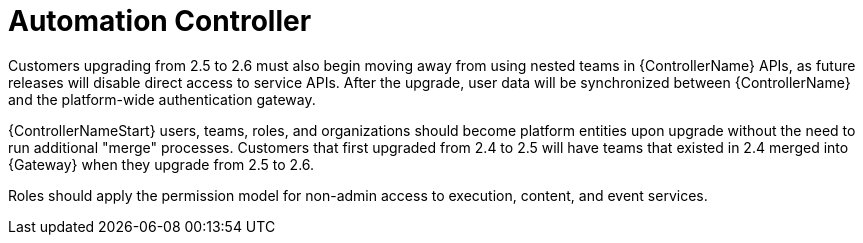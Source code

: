 :_mod-docs-content-type: REFERENCE

[id="ref-upgrade-2.5-2.6-controller"]

= Automation Controller

Customers upgrading from 2.5 to 2.6  must also begin moving away from using nested teams in {ControllerName} APIs, as future releases will disable direct access to service APIs. 
After the upgrade, user data will be synchronized between {ControllerName} and the platform-wide authentication gateway.

{ControllerNameStart} users, teams, roles, and organizations should become platform entities upon upgrade without the need to run additional "merge" processes. 
Customers that first upgraded from 2.4 to 2.5 will have teams that existed in 2.4 merged into {Gateway} when they upgrade from 2.5 to 2.6.

Roles should apply the permission model for non-admin access to execution, content, and event services.
